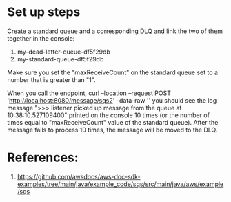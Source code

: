 * Set up steps

Create a standard queue and a corresponding DLQ and link the two of them together in the console:
1. my-dead-letter-queue-df5f29db
2. my-standard-queue-df5f29db

Make sure you set the "maxReceiveCount" on the standard queue set to a number that is greater than "1".

When you call the endpoint,
curl --location --request POST 'http://localhost:8080/message/sqs2' --data-raw ''
you should see the log message ">>> listener picked up message from the queue at 10:38:10.527109400" printed on the console 10 times (or the number of times equal to "maxReceiveCount" value of the standard queue).
After the message fails to process 10 times, the message will be moved to the DLQ.

* References:

1. https://github.com/awsdocs/aws-doc-sdk-examples/tree/main/java/example_code/sqs/src/main/java/aws/example/sqs
